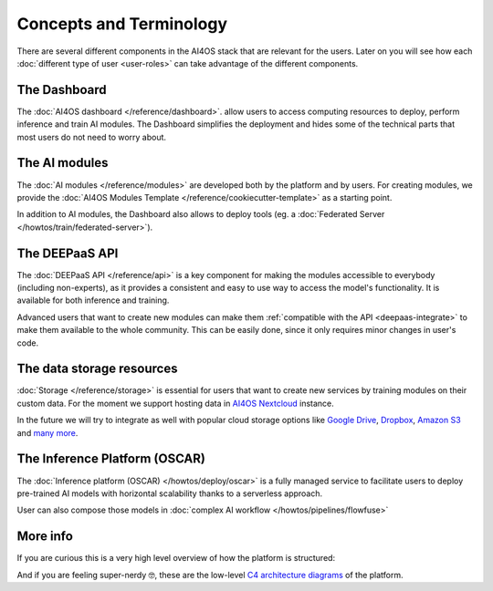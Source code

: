 Concepts and Terminology
========================

There are several different components in the AI4OS stack that are relevant for the users.
Later on you will see how each :doc:`different type of user <user-roles>` can take advantage of the different components.

The Dashboard
-------------

The :doc:`AI4OS dashboard </reference/dashboard>`. allow users to access computing resources to deploy, perform inference and train AI modules.
The Dashboard simplifies the deployment and hides some of the technical parts that most users do not need to worry about.


..
  TODO: uncomment when OSCAR is ready

  DEEP as a Service
  -----------------

  `DEEP as a Service (or DEEPaaS) <https://docs.ai4eosc.eu/projects/deepaas/en/stable/>`__ is a fully managed service that allows
  to easily and automatically deploy developed applications as services, with horizontal scalability thanks to a
  serverless approach. Module owners only need to care about the application development process, and incorporate
  new features that the automation system receives as an input.

  The serverless framework allows any user to automatically deploy from the browser any module in real time to try it.
  It only supports prediction. For training, which is more resource consuming, users must use the AI4OS Dashboard.


The AI modules
--------------

The :doc:`AI modules </reference/modules>` are developed both by the platform and by users.
For creating modules, we provide the :doc:`AI4OS Modules Template </reference/cookiecutter-template>`
as a starting point.

In addition to AI modules, the Dashboard also allows to deploy tools
(eg. a :doc:`Federated Server </howtos/train/federated-server>`).


The DEEPaaS API
---------------

The :doc:`DEEPaaS API </reference/api>` is a key component for making the modules accessible to everybody (including non-experts), as it
provides a consistent and easy to use way to access the model's functionality. It is available for both inference and training.

Advanced users that want to create new modules can make them :ref:`compatible with the API <deepaas-integrate>`
to make them available to the whole community. This can be easily done, since it only requires minor changes in user's code.


The data storage resources
--------------------------

:doc:`Storage </reference/storage>` is essential for users that want to create new services by training modules on their custom data. For the moment
we support hosting data in `AI4OS Nextcloud <https://share.services.ai4os.eu/>`__  instance.

In the future we will try to integrate as well with popular cloud storage options like  `Google Drive <https://www.google.com/drive/>`__,
`Dropbox <https://www.dropbox.com/>`__, `Amazon S3 <https://aws.amazon.com/s3/>`__ and `many more <https://rclone.org/>`__.


The Inference Platform (OSCAR)
------------------------------

The :doc:`Inference platform (OSCAR) </howtos/deploy/oscar>` is a fully managed service to facilitate users to deploy pre-trained AI models with horizontal scalability thanks to a serverless approach.

User can also compose those models in :doc:`complex AI workflow </howtos/pipelines/flowfuse>`


More info
---------

If you are curious this is a very high level overview of how the platform is structured:

.. image:: /_static/images/ai4eosc/architecture.png

And if you are feeling super-nerdy 🤓️, these are the low-level
`C4 architecture diagrams <https://structurizr.com/share/73873/2f769b91-f208-41b0-b79f-5e196435bdb1>`__
of the platform.
